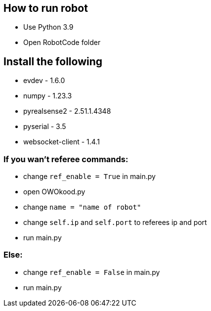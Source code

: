 == How to run robot
* Use Python 3.9 
* Open RobotCode folder

== Install the following
* evdev - 1.6.0
* numpy - 1.23.3
* pyrealsense2 - 2.51.1.4348
* pyserial - 3.5
* websocket-client - 1.4.1

### If you wan't referee commands:

* change ``ref_enable = True`` in main.py
* open OWOkood.py
* change ``name = "name of robot"``
* change ``self.ip`` and ``self.port`` to referees ip and port
* run main.py

### Else:

* change ``ref_enable = False`` in main.py
* run main.py
